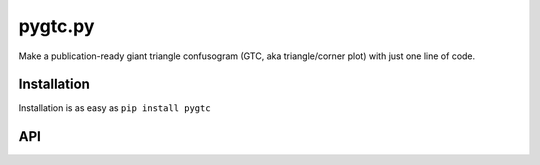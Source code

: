 pygtc.py
--------
Make a publication-ready giant triangle confusogram (GTC, aka triangle/corner
plot) with just one line of code.

Installation
============
Installation is as easy as ``pip install pygtc``

API
===
.. autofunction :: pygtc.plotGTC
